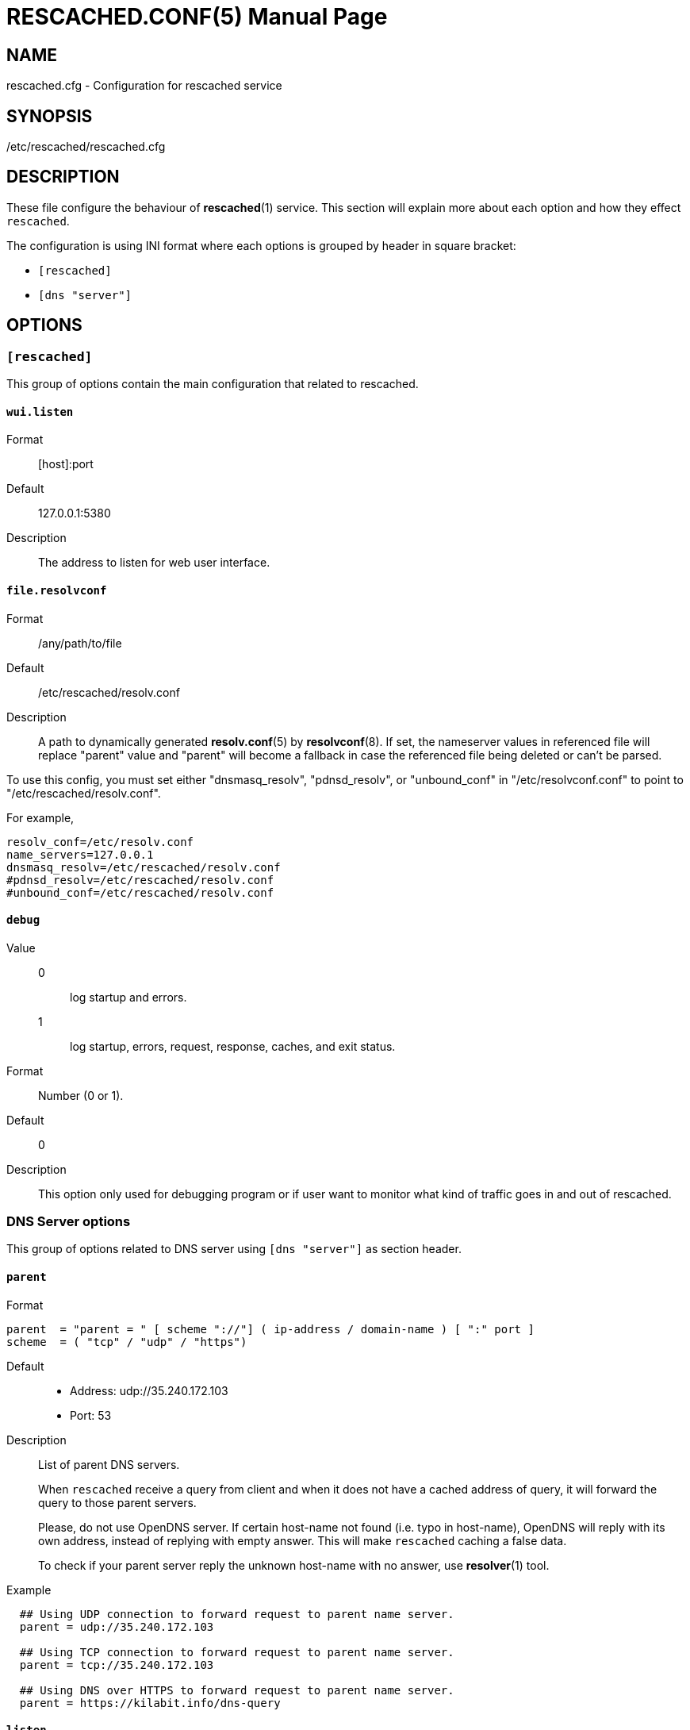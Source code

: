 RESCACHED.CONF(5)
=================
:doctype: manpage
:man source: rescached.cfg
:man version: 2020.05.10
:man manual: rescached.cfg


== NAME

rescached.cfg - Configuration for rescached service


== SYNOPSIS

/etc/rescached/rescached.cfg


== DESCRIPTION

These file configure the behaviour of *rescached*(1) service.
This section will explain more about each option and how they effect
+rescached+.

The configuration is using INI format where each options is grouped by header
in square bracket:

* +[rescached]+
* +[dns "server"]+


== OPTIONS

=== +[rescached]+

This group of options contain the main configuration that related to
rescached.

[[wui.listen]]
==== +wui.listen+

Format:: [host]:port
Default:: 127.0.0.1:5380
Description:: The address to listen for web user interface.

[[file.resolvconf]]
==== +file.resolvconf+

Format:: /any/path/to/file
Default:: /etc/rescached/resolv.conf
Description:: A path to dynamically generated *resolv.conf*(5) by
*resolvconf*(8).  If set, the nameserver values in referenced file will
replace "parent" value and "parent" will become a fallback in
case the referenced file being deleted or can't be parsed.

To use this config, you must set either "dnsmasq_resolv", "pdnsd_resolv", or
"unbound_conf" in "/etc/resolvconf.conf" to point to
"/etc/rescached/resolv.conf".

For example,
----
resolv_conf=/etc/resolv.conf
name_servers=127.0.0.1
dnsmasq_resolv=/etc/rescached/resolv.conf
#pdnsd_resolv=/etc/rescached/resolv.conf
#unbound_conf=/etc/rescached/resolv.conf
----

[[debug]]
==== +debug+

Value::
0::: log startup and errors.
1::: log startup, errors, request, response, caches, and exit status.
Format:: 	Number (0 or 1).
Default:: 	0
Description:: 	This option only used for debugging program or if user want to
monitor what kind of traffic goes in and out of rescached.

[[dns_server]]
=== DNS Server options

This group of options related to DNS server using `[dns "server"]` as section
header.

[[parent]]
==== +parent+

Format::

----
parent  = "parent = " [ scheme "://"] ( ip-address / domain-name ) [ ":" port ]
scheme  = ( "tcp" / "udp" / "https")
----

Default::
* Address: udp://35.240.172.103
* Port: 53
Description:: List of parent DNS servers.
+
When +rescached+ receive a query from client and when it does
not have a cached address of query, it will forward the query to those parent
servers.
+
Please, do not use OpenDNS server.
If certain host-name not found (i.e. typo in host-name), OpenDNS will reply
with its own address, instead of replying with empty answer.
This will make +rescached+ caching a false data.
+
To check if your parent server reply the unknown host-name with no answer, use
*resolver*(1) tool.

Example::
----
  ## Using UDP connection to forward request to parent name server.
  parent = udp://35.240.172.103

  ## Using TCP connection to forward request to parent name server.
  parent = tcp://35.240.172.103

  ## Using DNS over HTTPS to forward request to parent name server.
  parent = https://kilabit.info/dns-query
----

[[listen]]
==== +listen+

Format:: 	<IP-ADDRESS>:<PORT>
Default:: 	127.0.0.1:53
Description:: 	Address in local network where +rescached+ will listening for
query from client.
If you want rescached to serve a query from another host in your local
network, change this value to +0.0.0.0:53+.

[[http.port]]
==== +http.port+

Format:: Number
Default:: 443
Description:: Port to serve DNS over HTTP.

[[tls.port]]
==== +tls.port+

Format:: Number
Default:: 853
Description:: Port to serve DNS over TLS.

[[tls.certificate]]
==== +tls.certificate+

Format:: /path/to/file
Default:: (empty)
Description:: Path to certificate file to serve DNS over TLS and HTTPS.


[[tls.private_key]]
==== +tls.private_key+

Format:: /path/to/file
Default:: (empty)
Description:: Path to certificate private key file to serve DNS over TLS and
HTTPS.

[[tls.allow_insecure]]
==== +tls.allow_insecure+

Format:: true | false
Default:: false
Description:: If its true, allow serving DoH and DoT with self-signed
certificate.

[[doh.behind_proxy]]
==== +doh.behind_proxy+

Format:: true | false
Default:: false
Description:: If its true, serve DNS over HTTP only, even if
certificate files is defined.
This allow serving DNS request forwarded by another proxy server.

[[cache.prune_delay]]
==== +cache.prune_delay+

Format:: 	Duration with time unit. Valid time units are "s", "m", "h".
Default:: 	1h
Description::   Delay for pruning caches.
Every N seconds/minutes/hours, rescached will traverse all
caches and remove response that has not been accessed less than
+cache.prune_threshold+.
Its value must be equal or greater than 1 hour (3600 seconds).

[[cache.prune_threshold]]
==== +cache.prune_threshold+

Format:: 	Duration with time unit. Valid time units are "s", "m", "h".
Default:: 	-1h
Description:: 	The duration when the cache will be considered expired.
Its value must be negative and greater or equal than -1 hour (-3600 seconds).

== FILES

[[hosts.d]]
=== /etc/rescached/hosts.d

Path to hosts directory where rescached will load all hosts formatted files.


[[zone.d]]
=== /etc/rescached/zone.d

Path to zone directory where rescached will load all zone files.


== EXAMPLE

Simple rescached configuration using dnscrypt-proxy that listen on port 54 as
parent resolver, with prune delay set to 60 seconds and threshold also to 60
seconds.

..............................................................................
[dns "server"]
parent=udp://127.0.0.1:54
cache.prune_delay=60s
cache.prune_threshold=60s
..............................................................................

Save the above script into +rescached.cfg+ and run it,

	$ sudo rescached -config rescached.cfg


== AUTHOR

+rescached+ is developed by M. Shulhan (m.shulhan@gmail.com).


== LICENSE

Copyright 2018, M. Shulhan (m.shulhan@gmail.com).
All rights reserved.

Use of this source code is governed by a BSD-style license that can be found
in the LICENSE file.


== SEE ALSO

*rescached*(1)
